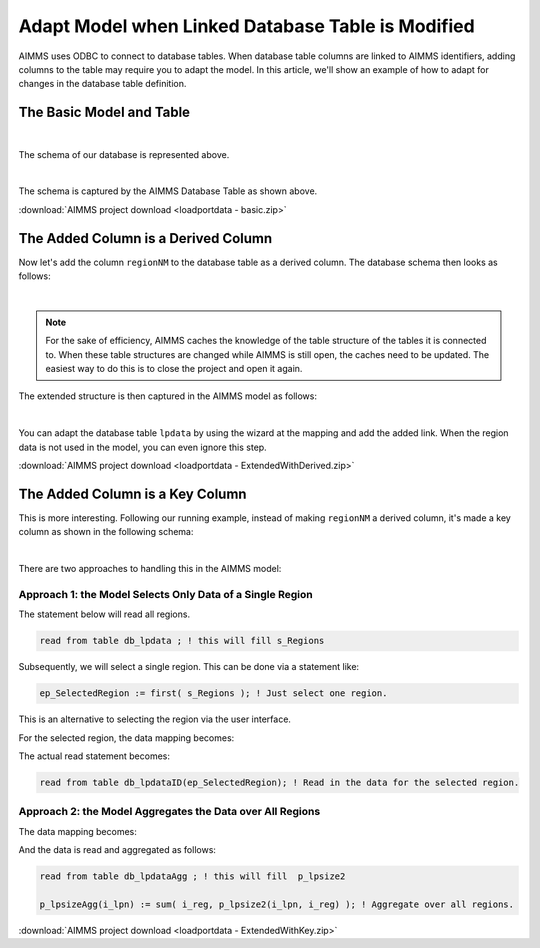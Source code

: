 Adapt Model when Linked Database Table is Modified
======================================================

.. meta::
   :description: This article shows an example of adapting your model when adding columns to a linked database table.
   :keywords: odbc, connect, link, database, db, table, adapt, column

AIMMS uses ODBC to connect to database tables. 
When database table columns are linked to AIMMS identifiers, adding columns to the table may require you to adapt the model.
In this article, we'll show an example of how to adapt for changes in the database table definition.

The Basic Model and Table
--------------------------

.. image:: images/basicDatabaseTable.PNG
    :align: center

|

The schema of our database is represented above.

.. image:: images/basicAimmsModel.PNG
    :align: center

|

The schema is captured by the AIMMS Database Table as shown above.

:download:`AIMMS project download <loadportdata - basic.zip>` 

The Added Column is a Derived Column
------------------------------------

Now let's add the column ``regionNM`` to the database table as a derived column. The database schema then looks as follows:

.. image:: images/derivedExtensionDatabaseTable.PNG
    :align: center

|

.. note:: For the sake of efficiency, AIMMS caches the knowledge of the table structure of the tables it is connected to.
          When these table structures are changed while AIMMS is still open, the caches need to be updated.  
          The easiest way to do this is to close the project and open it again.

The extended structure is then captured in the AIMMS model as follows:

.. image:: images/derivedExtensionAimmsModel.PNG
    :align: center

|

You can adapt the database table ``lpdata`` by using the wizard at the mapping and add the added link.
When the region data is not used in the model, you can even ignore this step.

:download:`AIMMS project download <loadportdata - ExtendedWithDerived.zip>` 


The Added Column is a Key Column
--------------------------------

This is more interesting. 
Following our running example, instead of making ``regionNM`` a derived column, 
it's made a key column as shown in the following schema:

.. image:: images/KeyExtensionDatabaseTable.PNG
    :align: center

|

There are two approaches to handling this in the AIMMS model:

Approach 1: the Model Selects Only Data of a Single Region
^^^^^^^^^^^^^^^^^^^^^^^^^^^^^^^^^^^^^^^^^^^^^^^^^^^^^^^^^^^^

.. code-block:: aimms
    :linenos:

    DatabaseTable db_lpdata {
        DataSource: "data\\lpdata.dsn";
        TableName: "lptable";
        Mapping:  "regionNM" --> s_Regions;
    }

The statement below will read all regions. 

.. code-block:: aimms

    read from table db_lpdata ; ! this will fill s_Regions      
   
Subsequently, we will select a single region. This can be done via a statement like:

.. code-block:: aimms

    ep_SelectedRegion := first( s_Regions ); ! Just select one region.

This is an alternative to selecting the region via the user interface. 

For the selected region, the data mapping becomes:

.. code-block:: aimms
    :linenos:

    DatabaseTable db_lpdataID {
        IndexDomain: i_reg;
        DataSource: "data\\lpdata.dsn";
        TableName: "lptable";
        Mapping: {
            "loadport" --> i_lpn,
            "lpsize"   --> p_lpsize1(i_lpn),
            "regionNM" --> i_reg
        }
    }
    
The actual read statement becomes:

.. code-block:: aimms

    read from table db_lpdataID(ep_SelectedRegion); ! Read in the data for the selected region.

Approach 2: the Model Aggregates the Data over All Regions
^^^^^^^^^^^^^^^^^^^^^^^^^^^^^^^^^^^^^^^^^^^^^^^^^^^^^^^^^^^^

The data mapping becomes:

.. code-block:: aimms
    :linenos:

    DatabaseTable db_lpdataAgg {
        DataSource: "data\\lpdata.dsn";
        TableName: "lptable";
        Mapping: {
            "loadport" --> i_lpn,
            "regionNM" --> i_reg,
            "lpsize2"   --> p_lpsize2(i_lpn,i_reg)
        }
    }

And the data is read and aggregated as follows:

.. code-block:: aimms

    read from table db_lpdataAgg ; ! this will fill  p_lpsize2

    p_lpsizeAgg(i_lpn) := sum( i_reg, p_lpsize2(i_lpn, i_reg) ); ! Aggregate over all regions.

:download:`AIMMS project download <loadportdata - ExtendedWithKey.zip>` 

.. seealso::

    * :doc:`../343/343-use-metadata-in-write-to-table`
    * :doc:`../539/539-which-odbc-drivers`
    * :doc:`../554/554-direct-sql-example`
    * `Databases and Data Connection free e-learning course <https://elearning.aimms.com/course/databases-data-connection>`_
    * `Employee Scheduling Example <https://how-to.aimms.com/Articles/387/387-employee-scheduling.html>`_